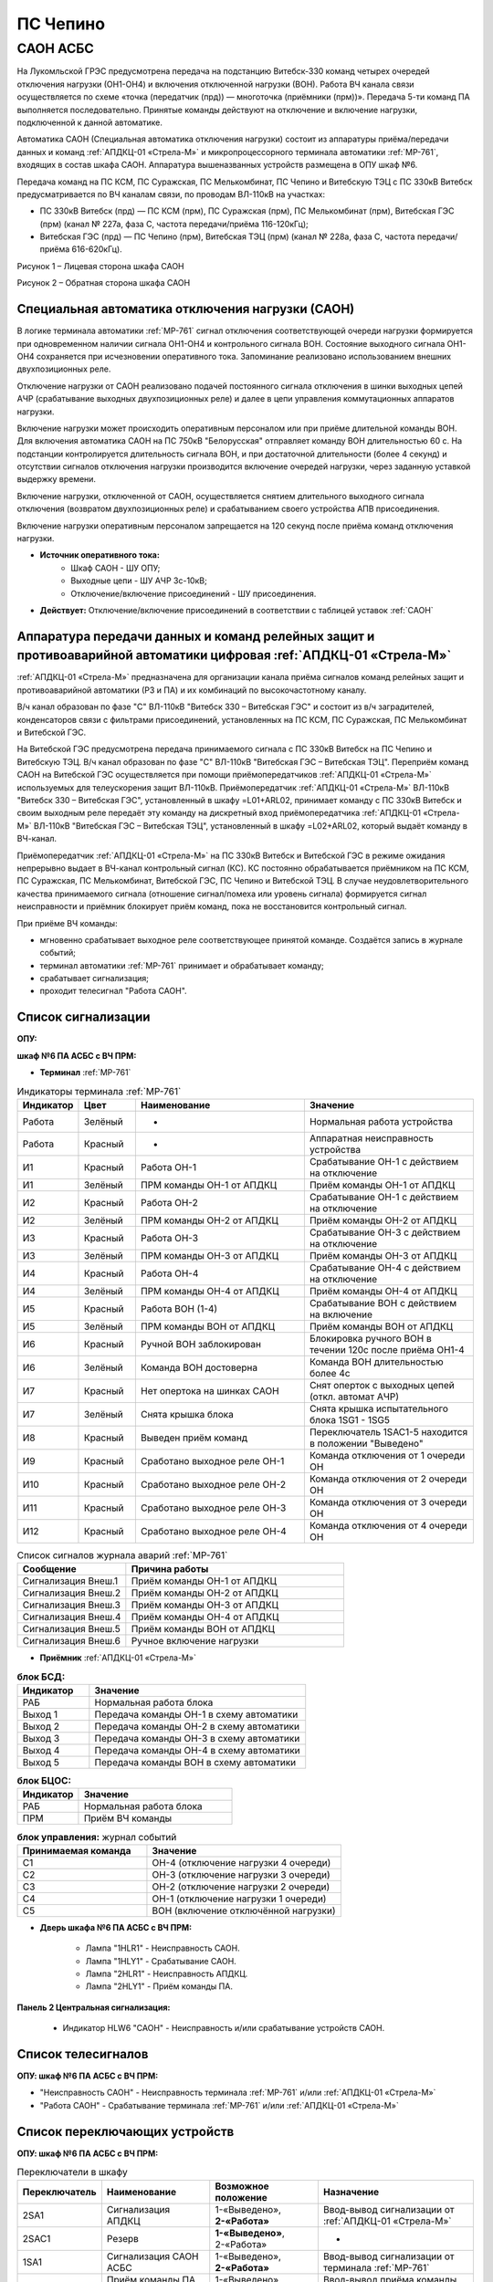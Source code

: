 ПС Чепино
=============

САОН АСБС
---------------------------------------------------------------

На Лукомльской ГРЭС предусмотрена передача на подстанцию Витебск-330 команд четырех очередей отключения нагрузки (ОН1-ОН4) и включения отключенной нагрузки (ВОН). Работа ВЧ канала связи осуществляется по схеме «точка (передатчик (прд)) — многоточка (приёмники (прм))». Передача 5-ти команд ПА выполняется последовательно. Принятые команды действуют на отключение и включение нагрузки, подключенной к данной автоматике.

.. image:: media/САОН/САОН.jpg

Автоматика САОН (Специальная автоматика отключения нагрузки) состоит из аппаратуры приёма/передачи данных и команд :ref:`АПДКЦ-01 «Стрела-М»` и микропроцессорного терминала автоматики :ref:`МР-761`, входящих в состав шкафа САОН. Аппаратура вышеназванных устройств размещена в ОПУ шкаф №6.

Передача команд на ПС КСМ, ПС Суражская, ПС Мелькомбинат, ПС Чепино и Витебскую ТЭЦ с ПС 330кВ Витебск предусматривается по ВЧ каналам связи, по проводам ВЛ-110кВ на участках: 

- ПС 330кВ Витебск (прд) — ПС КСМ (прм), ПС Суражская (прм), ПС Мелькомбинат (прм), Витебская ГЭС (прм) (канал № 227а, фаза С, частота передачи/приёма 116-120кГц);

- Витебская ГЭС (прд) — ПС Чепино (прм), Витебская ТЭЦ (прм) (канал № 228а, фаза С, частота передачи/приёма 616-620кГц).

.. image:: media/САОН/Чепино1.jpg
   :width: 2.2in
   :height: 4.0in

Рисунок 1 – Лицевая сторона шкафа САОН

.. image:: media/САОН/Чепино2.jpg
   :width: 2.2in
   :height: 4.0in

Рисунок 2 – Обратная сторона шкафа САОН

Специальная автоматика отключения нагрузки (САОН) 
......................................................

В логике терминала автоматики :ref:`МР-761` сигнал отключения соответствующей очереди нагрузки формируется при одновременном наличии сигнала ОН1-ОН4 и контрольного сигнала ВОН. Состояние выходного сигнала ОН1-ОН4 сохраняется при исчезновении оперативного тока. Запоминание реализовано использованием внешних двухпозиционных реле. 

Отключение нагрузки от САОН реализовано подачей постоянного сигнала отключения в шинки выходных цепей АЧР (срабатывание выходных двухпозиционных реле) и далее в цепи управления коммутационных аппаратов нагрузки.

Включение нагрузки может происходить оперативным персоналом или при приёме длительной команды ВОН. Для включения автоматика САОН на ПС 750кВ "Белорусская" отправляет команду ВОН длительностью 60 с. На подстанции контролируется длительность сигнала ВОН, и при достаточной длительности (более 4 секунд) и отсутствии сигналов отключения нагрузки производится включение очередей нагрузки, через заданную уставкой выдержку времени.

Включение нагрузки, отключенной от САОН, осуществляется снятием длительного выходного сигнала отключения (возвратом двухпозиционных реле) и срабатыванием своего устройства АПВ присоединения.

Включение нагрузки оперативным персоналом запрещается на 120 секунд после приёма команд отключения нагрузки.

- **Источник оперативного тока:** 
	- Шкаф САОН - ШУ ОПУ;
	- Выходные цепи - ШУ АЧР 3с-10кВ;
	- Отключение/включение присоединений - ШУ присоединения.

- **Действует:** Отключение/включение присоединений в соответствии с таблицей уставок :ref:`САОН`

Аппаратура передачи данных и команд релейных защит и противоаварийной автоматики цифровая :ref:`АПДКЦ-01 «Стрела-М»` 
.........................................................................................................................

:ref:`АПДКЦ-01 «Стрела-М»` предназначена для организации канала приёма сигналов команд релейных защит и противоаварийной автоматики (РЗ и ПА) и их комбинаций по высокочастотному каналу.

В/ч канал образован по фазе "C" ВЛ-110кВ "Витебск 330 – Витебская ГЭС" и состоит из в/ч заградителей, конденсаторов связи с фильтрами присоединений, установленных на ПС КСМ, ПС Суражская, ПС Мелькомбинат и Витебской ГЭС. 

На Витебской ГЭС предусмотрена передача принимаемого сигнала с ПС 330кВ Витебск на ПС Чепино и Витебскую ТЭЦ. В/ч канал образован по фазе "С" ВЛ-110кВ "Витебская ГЭС – Витебская ТЭЦ". Переприём команд САОН на Витебской ГЭС осуществляется при помощи приёмопередатчиков :ref:`АПДКЦ-01 «Стрела-М»` используемых для телеускорения защит ВЛ-110кВ. Приёмопередатчик :ref:`АПДКЦ-01 «Стрела-М»` ВЛ-110кВ "Витебск 330 – Витебская ГЭС", установленный в шкафу =L01+ARL02, принимает команду с ПС 330кВ Витебск и своим выходным реле передаёт эту команду на дискретный вход приёмопередатчика :ref:`АПДКЦ-01 «Стрела-М»` ВЛ-110кВ "Витебская ГЭС – Витебская ТЭЦ", установленный в шкафу =L02+ARL02, который выдаёт команду в ВЧ-канал.

Приёмопередатчик :ref:`АПДКЦ-01 «Стрела-М»` на ПС 330кВ Витебск и Витебской ГЭС в режиме ожидания непрерывно выдает в ВЧ-канал контрольный сигнал (КС). КС постоянно обрабатывается приёмником на ПС КСМ, ПС Суражская, ПС Мелькомбинат, Витебской ГЭС, ПС Чепино и Витебской ТЭЦ. В случае неудовлетворительного качества принимаемого сигнала (отношение сигнал/помеха или уровень сигнала) формируется сигнал неисправности и приёмник блокирует приём команд, пока не восстановится контрольный сигнал. 

При приёме ВЧ команды:

- мгновенно срабатывает выходное реле соответствующее принятой команде. Создаётся запись в журнале событий;

- терминал автоматики :ref:`МР-761` принимает и обрабатывает команду;

- срабатывает сигнализация;

- проходит телесигнал "Работа САОН".

Список сигнализации
.....................

**ОПУ:**

**шкаф №6 ПА АСБС с ВЧ ПРМ:** 


- **Терминал** :ref:`МР-761`

.. list-table:: Индикаторы терминала :ref:`МР-761`
   :class: longtable
   :widths: 10 10 30 30
   :header-rows: 1

   * - Индикатор
     - Цвет
     - Наименование
     - Значение
   * - Работа
     - Зелёный
     - -
     - Нормальная работа устройства
   * - Работа
     - Красный
     - -
     - Аппаратная неисправность устройства
   * - И1
     - Красный
     - Работа ОН-1
     - Срабатывание ОН-1 с действием на отключение
   * - И1
     - Зелёный
     - ПРМ команды ОН-1 от АПДКЦ
     - Приём команды ОН-1 от АПДКЦ
   * - И2
     - Красный
     - Работа ОН-2
     - Срабатывание ОН-1 с действием на отключение
   * - И2
     - Зелёный
     - ПРМ команды ОН-2 от АПДКЦ
     - Приём команды ОН-2 от АПДКЦ
   * - И3
     - Красный
     - Работа ОН-3
     - Срабатывание ОН-3 с действием на отключение
   * - И3
     - Зелёный
     - ПРМ команды ОН-3 от АПДКЦ
     - Приём команды ОН-3 от АПДКЦ
   * - И4
     - Красный
     - Работа ОН-4
     - Срабатывание ОН-4 с действием на отключение
   * - И4
     - Зелёный
     - ПРМ команды ОН-4 от АПДКЦ
     - Приём команды ОН-4 от АПДКЦ
   * - И5
     - Красный
     - Работа ВОН (1-4)
     - Срабатывание ВОН с действием на включение
   * - И5
     - Зелёный
     - ПРМ команды ВОН от АПДКЦ
     - Приём команды ВОН от АПДКЦ
   * - И6
     - Красный
     - Ручной ВОН заблокирован
     - Блокировка ручного ВОН в течении 120с после приёма ОН1-4
   * - И6
     - Зелёный
     - Команда ВОН достоверна
     - Команда ВОН длительностью более 4с
   * - И7
     - Красный
     - Нет опертока на шинках САОН
     - Снят оперток с выходных цепей (откл. автомат АЧР)
   * - И7
     - Зелёный
     - Снята крышка блока
     - Снята крышка испытательного блока 1SG1 - 1SG5
   * - И8
     - Красный
     - Выведен приём команд
     - Переключатель 1SAC1-5 находится в положении "Выведено"
   * - И9
     - Красный
     - Сработано выходное реле ОН-1
     - Команда отключения от 1 очереди ОН
   * - И10
     - Красный
     - Сработано выходное реле ОН-2
     - Команда отключения от 2 очереди ОН
   * - И11
     - Красный
     - Сработано выходное реле ОН-3
     - Команда отключения от 3 очереди ОН
   * - И12
     - Красный
     - Сработано выходное реле ОН-4
     - Команда отключения от 4 очереди ОН

.. list-table:: Список сигналов журнала аварий :ref:`МР-761`
   :class: longtable
   :widths: 10 20
   :header-rows: 1

   * - Сообщение
     - Причина работы
   * - Сигнализация Внеш.1
     - Приём команды ОН-1 от АПДКЦ
   * - Сигнализация Внеш.2
     - Приём команды ОН-2 от АПДКЦ
   * - Сигнализация Внеш.3
     - Приём команды ОН-3 от АПДКЦ
   * - Сигнализация Внеш.4
     - Приём команды ОН-4 от АПДКЦ
   * - Сигнализация Внеш.5
     - Приём команды ВОН от АПДКЦ
   * - Сигнализация Внеш.6
     - Ручное включение нагрузки


- **Приёмник** :ref:`АПДКЦ-01 «Стрела-М»`

.. list-table:: **блок БСД:**
   :class: longtable
   :widths: 10 30
   :header-rows: 1

   * - Индикатор
     - Значение
   * - РАБ
     - Нормальная работа блока
   * - Выход 1
     - Передача команды ОН-1 в схему автоматики
   * - Выход 2
     - Передача команды ОН-2 в схему автоматики
   * - Выход 3
     - Передача команды ОН-3 в схему автоматики
   * - Выход 4
     - Передача команды ОН-4 в схему автоматики
   * - Выход 5
     - Передача команды ВОН в схему автоматики


.. list-table:: **блок БЦОС:**
   :class: longtable
   :widths: 10 25
   :header-rows: 1

   * - Индикатор
     - Значение
   * - РАБ
     - Нормальная работа блока
   * - ПРМ
     - Приём ВЧ команды


.. list-table:: **блок управления:** журнал событий
   :class: longtable
   :widths: 10 15
   :header-rows: 1

   * - Принимаемая команда
     - Значение
   * - С1
     - ОН-4 (отключение нагрузки 4 очереди)
   * - С2
     - ОН-3 (отключение нагрузки 3 очереди)
   * - С3
     - ОН-2 (отключение нагрузки 2 очереди)
   * - С4
     - ОН-1 (отключение нагрузки 1 очереди)
   * - С5
     - ВОН (включение отключённой нагрузки)


- **Дверь шкафа №6 ПА АСБС с ВЧ ПРМ:**

	- Лампа "1HLR1" - Неисправность САОН.

	- Лампа "1HLY1" - Срабатывание САОН.

	- Лампа "2HLR1" - Неисправность АПДКЦ.

	- Лампа "2HLY1" - Приём команды ПА.

**Панель 2 Центральная сигнализация:**

	- Индикатор HLW6 "САОН" - Неисправность и/или срабатывание устройств САОН.

Список телесигналов 
......................

**ОПУ: шкаф №6 ПА АСБС с ВЧ ПРМ:** 

- "Неисправность САОН" - Неисправность терминала :ref:`МР-761` и/или :ref:`АПДКЦ-01 «Стрела-М»`

- "Работа САОН" - Срабатывание терминала :ref:`МР-761` и/или :ref:`АПДКЦ-01 «Стрела-М»`


Список переключающих устройств
.................................

**ОПУ: шкаф №6 ПА АСБС с ВЧ ПРМ:** 

.. list-table:: Переключатели в шкафу
   :class: longtable
   :widths: 10 20 20 30
   :header-rows: 1

   * - Переключатель
     - Наименование
     - Возможное положение
     - Назначение
   * - 2SA1
     - Сигнализация АПДКЦ
     - 1-«Выведено», **2-«Работа»**
     - Ввод-вывод сигнализации от :ref:`АПДКЦ-01 «Стрела-М»`
   * - 2SAC1
     - Резерв
     - **1-«Выведено»**, 2-«Работа»
     - -
   * - 1SA1
     - Сигнализация САОН АСБС
     - 1-«Выведено», **2-«Работа»**
     - Ввод-вывод сигнализации от терминала :ref:`МР-761`
   * - 1SAC1
     - Приём команды ПА (ОН1)
     - 1-«Выведено», **2-«Работа»**
     - Ввод-вывод приёма команды ОН-1
   * - 1SAC2
     - Приём команды ПА (ОН2)
     - 1-«Выведено», **2-«Работа»**
     - Ввод-вывод приёма команды ОН-2
   * - 1SAC3
     - Приём команды ПА (ОН3)
     - 1-«Выведено», **2-«Работа»**
     - Ввод-вывод приёма команды ОН-3
   * - 1SAC4
     - Приём команды ПА (ОН4)
     - 1-«Выведено», **2-«Работа»**
     - Ввод-вывод приёма команды ОН-4
   * - 1SAC5
     - Приём команды ПА (ВОН)
     - 1-«Выведено», **2-«Работа»**
     - Ввод-вывод приёма команды ВОН
   * - 1SB1
     - Сброс сигнализации САОН
     - -
     - Сброс индикации терминала МР-761
   * - 1SB2
     - Оперативное включение нагрузки 1-й очереди
     - -
     - Ручной возврат выходных реле 1-й очереди
   * - 1SB3
     - Оперативное включение нагрузки 2-й очереди
     - -
     - Ручной возврат выходных реле 2-й очереди
   * - 1SB4
     - Оперативное включение нагрузки 3-й очереди
     - -
     - Ручной возврат выходных реле 3-й очереди
   * - 1SB5
     - Оперативное включение нагрузки 4-й очереди
     - -
     - Ручной возврат выходных реле 4-й очереди


**ОПУ: Панель 1 Распределение опертока:** 

.. list-table:: Переключатели панели №1
   :class: longtable
   :widths: 10 20 20 30
   :header-rows: 1

   * - Переключатель
     - Наименование
     - Возможное положение
     - Назначение
   * - SA19
     - Оперток САОН
     - Влево - «2с», **Вверх-«1с»**
     - Выбор секции ЩПТ для опертока САОН

Список коммутационной аппаратуры
...................................

**ОПУ: шкаф №6 ПА АСБС с ВЧ ПРМ:** :ref:`АПДКЦ-01 «Стрела-М»` **блок управления:**

- Выключатель "ПИТАНИЕ" - Питание устройства **Включен**


**ОПУ: шкаф №6 ПА АСБС с ВЧ ПРМ:** 

- Испытательный блок 1SG1 "Действие на отключение нагрузки 1 и 2с-10кВ" - Ввод-вывод действия выходных цепей. **Вставлен**

- Испытательный блок 1SG3 "Действие на отключение нагрузки 3с-10кВ" - Ввод-вывод действия выходных цепей. **Вставлен**

- Испытательный блок 1SG4 "Действие на отключение нагрузки 4с-10кВ" - Ввод-вывод действия выходных цепей. **Вставлен**

- Автомат SF1 "Сервисные цепи ~230В" - Питание и защита освещения и розеток шкафа. **Включен**

- Автомат SF2 "Вентиляция" - Питание и защита цепей вентиляции шкафа. **Включен**


**ОПУ: Панель 1 Распределение опертока:** 

- Автомат SF19 "Оперток САОН" - Питание и защита цепей САОН. **Включен**


**ОПУ: Панель 13:** 

- Автомат G7 "Сервисные цепи САОН" - Питание и защита сервисных цепей и вентиляции шкафа САОН. **Включен**


Указания оперативному персоналу
......................................................

1. Ввод в работу САОН производится в следующей последовательности:

- ОПУ шкаф №6 ПА АСБС с ВЧ ПРМ: проверить положение «2 - Работа» переключателей 1SAC1 - 1SAC5;

- ОПУ шкаф №6 ПА АСБС с ВЧ ПРМ: проверить включенное положение выключателя "ПИТАНИЕ" на блоке управления :ref:`АПДКЦ-01 «Стрела-М»`

- ОПУ внутри шкафа №6 ПА АСБС с ВЧ ПРМ: проверить включенное положение автоматов: SF1 "Сервисные цепи ~230В", SF2 "Вентиляция";

- ОПУ панель 1: проверить включенное положение автомата SF19 "Оперток САОН"; 

- ОПУ панель 13: проверить включенное положение автомата G7 "Сервисные цепи САОН";

- ОПУ шкаф №6 ПА АСБС с ВЧ ПРМ :ref:`АПДКЦ-01 «Стрела-М»` проверить состояние индикаторов РАБ на блоках БСД и БЦОС, и отсутствие сигнализации приёма/передачи команд;

- ОПУ шкаф №6 ПА АСБС с ВЧ ПРМ: перевести переключатель 2SA1 "Сигнализация АПДКЦ" в положение **2-«Работа»**

- ОПУ шкаф №6 ПА АСБС с ВЧ ПРМ терминал :ref:`МР-761` проверить отсутствие сигнализации срабатывания и неисправности;

- ОПУ шкаф №6 ПА АСБС с ВЧ ПРМ: вставить крышки испытательных блоков: 1SG1 "Действие на отключение очередей нагрузки 1 и 2с-10кВ", 1SG2 «Резерв», 1SG3 "Действие на отключение нагрузки 3с-10кВ", 1SG4 "Действие на отключение нагрузки 4с-10кВ";

- ОПУ шкаф №6 ПА АСБС с ВЧ ПРМ: перевести переключатель 1SA1 "Сигнализация САОН АСБС" в положение **2-«Работа»**

2. Вывод из работы САОН производится в следующей последовательности:  
  
- ОПУ шкаф №6 ПА АСБС с ВЧ ПРМ: перевести переключатель 2SA1 "Сигнализация АПДКЦ" в положение **1-«Выведено»**

- ОПУ шкаф №6 ПА АСБС с ВЧ ПРМ: перевести переключатель 1SA1 "Сигнализация САОН АСБС" в положение **1-«Выведено»**

- ОПУ шкаф №6 ПА АСБС с ВЧ ПРМ: снять крышки испытательных блоков: 1SG1 "Действие на отключение очередей нагрузки 1 и 2с-10кВ", 1SG2 «Резерв», 1SG3 "Действие на отключение нагрузки 3с-10кВ", 1SG4 "Действие на отключение нагрузки 4с-10кВ";

3. При работе сигнализации неисправности устройств САОН оперативный персонал должен:

- определить и записать: время поступления и вид неисправности (по журналу аварий/системы), кратковременная или постоянно действующая неисправность, после чего сбросить сигнализацию кнопкой 1SB1 и "Сигнализ. сброс" на приёмнике :ref:`АПДКЦ-01 «Стрела-М»` в шкафу №6;    

- если неисправность постоянно действующая, вывести САОН из работы.

4. При аварийном отключении автоматического выключателя оперативного тока - включить его, при повторном отключении вывести САОН из работы.

5. При работе САОН и приёме команд ПРМ :ref:`АПДКЦ-01 «Стрела-М»` оперативный персонал должен:

- по индикаторам на блоке БСД :ref:`АПДКЦ-01 «Стрела-М»` и по журналу записать номера принятых команд, время приёма;

- по индикаторам :ref:`МР-761` определить номера принятых и сработавших очередей САОН;

- по сигнализации, на устройствах защиты отходящих линий, определить отключившиеся от САОН и включившиеся от АПВ после САОН линии; 

- доложить вышестоящему оперативному звену; 

- сквитировать сигнализацию.

6. Иметь ввиду, что при установленных переносных заземлениях на ВЛ-110кВ "Витебская ГЭС – Витебская ТЭЦ" ВЧ-канал САОН на ПС Чепино и Витебской ТЭЦ работать не будет, а при установленных переносных заземлениях на ВЛ-110кВ "Витебск 330 – Витебская ГЭС" ВЧ-канал САОН работать не будет полностью.

7. Автоматические выключатели сервисных цепей всегда должны быть включены, в шкафу САОН и в распределении собственных нужд. От сервисных цепей запитан обдув шкафа, который включается автоматически при повышении температуры в шкафу.

8. Выходные цепи САОН запитаны от оперативного тока АЧР 3с-10кВ. При выведенном устройстве АЧР, выходные цепи САОН работать не будут и сработает сигнализация потери опертока.

9. Иметь ввиду, что при выведенном приёмопередатчике :ref:`АПДКЦ-01 «Стрела-М»` на Витебской ГЭС ВЧ-канал САОН на ПС Чепино и Витебской ТЭЦ работать не будет.